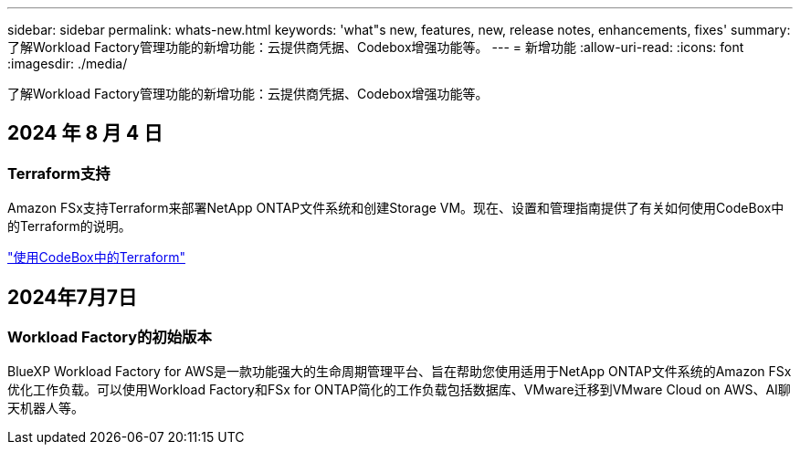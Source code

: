 ---
sidebar: sidebar 
permalink: whats-new.html 
keywords: 'what"s new, features, new, release notes, enhancements, fixes' 
summary: 了解Workload Factory管理功能的新增功能：云提供商凭据、Codebox增强功能等。 
---
= 新增功能
:allow-uri-read: 
:icons: font
:imagesdir: ./media/


[role="lead"]
了解Workload Factory管理功能的新增功能：云提供商凭据、Codebox增强功能等。



== 2024 年 8 月 4 日



=== Terraform支持

Amazon FSx支持Terraform来部署NetApp ONTAP文件系统和创建Storage VM。现在、设置和管理指南提供了有关如何使用CodeBox中的Terraform的说明。

link:use-codebox.html["使用CodeBox中的Terraform"]



== 2024年7月7日



=== Workload Factory的初始版本

BlueXP Workload Factory for AWS是一款功能强大的生命周期管理平台、旨在帮助您使用适用于NetApp ONTAP文件系统的Amazon FSx优化工作负载。可以使用Workload Factory和FSx for ONTAP简化的工作负载包括数据库、VMware迁移到VMware Cloud on AWS、AI聊天机器人等。
